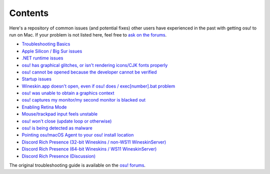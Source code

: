 ########################################
Contents
########################################

.. rst-class:: wineskin-version
    
    | This article is applicable to the following wrappers:
    | • `slc <https://osu.ppy.sh/users/7978076>`_'s `Wineskin for macOS 10.14 Mojave and earlier <https://osu.ppy.sh/community/forums/topics/682197?start=6919344>`_
    | • `Technocoder <https://osu.ppy.sh/users/10338558>`_'s `Wineskin with macOS Catalina 10.15 support <https://osu.ppy.sh/community/forums/topics/1106057>`_
    | • `Technocoder <https://osu.ppy.sh/users/10338558>`_'s `unofficial Wineskin for macOS 10.14 Mojave and earlier <https://osu.ppy.sh/community/forums/topics/682197>`_

Here's a repository of common issues (and potential fixes) other users have experienced in the past with getting osu! to run on Mac. If your problem is not listed here, feel free to `ask on the forums <troubleshooting.html>`_.

- `Troubleshooting Basics <troubleshooting.html>`_
- `Apple Silicon / Big Sur issues <applesilicon-bigsur.html>`_
- `.NET runtime issues <dotnet.html>`_
- `osu! has graphical glitches, or isn't rendering icons/CJK fonts properly <gdiplus-cjkfonts.html>`_
- `osu! cannot be opened because the developer cannot be verified <unidentified.html>`_
- `Startup issues <start.html>`_
- `Wineskin.app doesn't open, even if osu! does / exec[number].bat problem <wineskin.html>`_
- `osu! was unable to obtain a graphics context <graphics.html>`_
- `osu! captures my monitor/my second monitor is blacked out <dualmonitor.html>`_
- `Enabling Retina Mode <retina.html>`_
- `Mouse/trackpad input feels unstable <input.html>`_
- `osu! won't close (update loop or otherwise) <wontclose.html>`_
- `osu! is being detected as malware <malware.html>`_
- `Pointing osu!macOS Agent to your osu! install location <macos-agent.html>`_
- `Discord Rich Presence (32-bit Wineskins / non-WS11 WineskinServer) <discord-10-14.html>`_
- `Discord Rich Presence (64-bit Wineskins / WS11 WineskinServer) <discord-10-15.html>`_
- `Discord Rich Presence (Discussion) <discord-disc.html>`_
   
The original troubleshooting guide is available on the `osu! forums <https://osu.ppy.sh/community/forums/topics/679205>`_.
